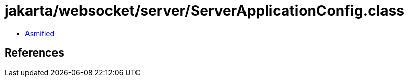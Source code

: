 = jakarta/websocket/server/ServerApplicationConfig.class

 - link:ServerApplicationConfig-asmified.java[Asmified]

== References

